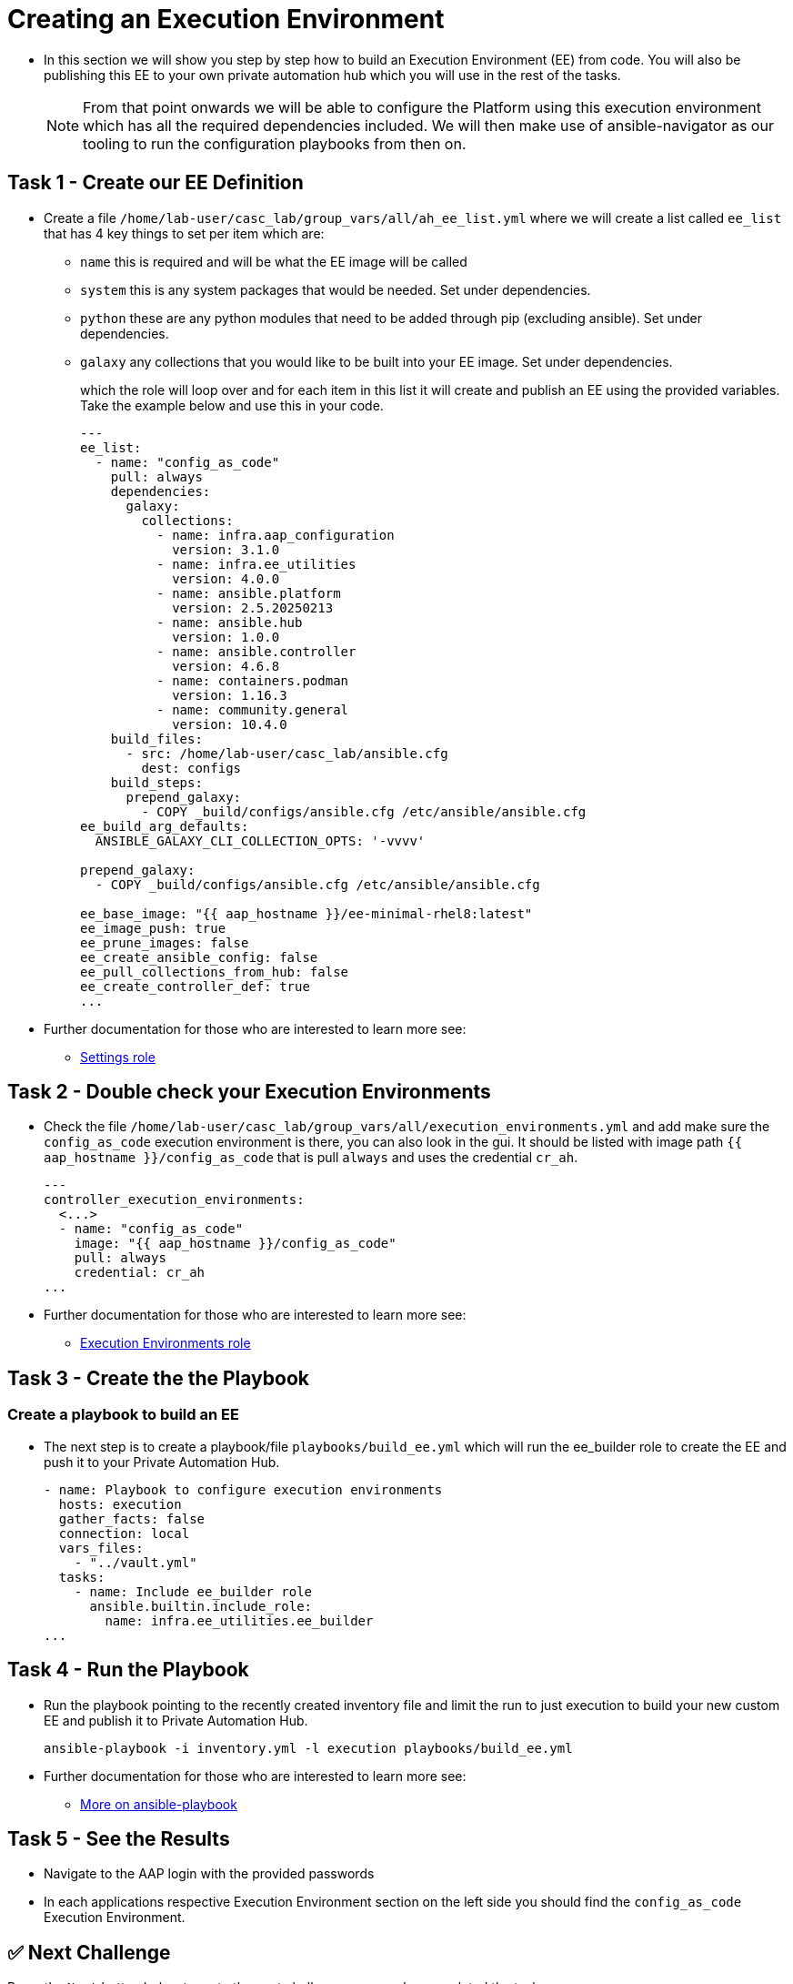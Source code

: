= Creating an Execution Environment

- In this section we will show you step by step how to build an Execution
Environment (EE) from code. You will also be publishing this EE to your
own private automation hub which you will use in the rest of the tasks.
+
NOTE: From that point onwards we will be able to configure the Platform using this execution environment which has all the required dependencies included. We will then make use of ansible-navigator as our tooling to run the configuration playbooks from then on.

== Task 1 - Create our EE Definition

- Create a file `+/home/lab-user/casc_lab/group_vars/all/ah_ee_list.yml+` where we will create a
list called `+ee_list+` that has 4 key things to set per item which are:
+
* `+name+` this is required and will be what the EE image will be called
* `+system+` this is any system packages that would be needed. Set under dependencies.
* `+python+` these are any python modules that need to be added through
pip (excluding ansible). Set under dependencies.
* `+galaxy+` any collections that you would like to be built into
your EE image. Set under dependencies.
+
which the role will loop over and for each item in this list it will
create and publish an EE using the provided variables. Take the example below and use this in your code.
+
[source,yaml,role=execute]
----
---
ee_list:
  - name: "config_as_code"
    pull: always
    dependencies:
      galaxy:
        collections:
          - name: infra.aap_configuration
            version: 3.1.0
          - name: infra.ee_utilities
            version: 4.0.0
          - name: ansible.platform
            version: 2.5.20250213
          - name: ansible.hub
            version: 1.0.0
          - name: ansible.controller
            version: 4.6.8
          - name: containers.podman
            version: 1.16.3
          - name: community.general
            version: 10.4.0
    build_files:
      - src: /home/lab-user/casc_lab/ansible.cfg
        dest: configs
    build_steps:
      prepend_galaxy:
        - COPY _build/configs/ansible.cfg /etc/ansible/ansible.cfg
ee_build_arg_defaults:
  ANSIBLE_GALAXY_CLI_COLLECTION_OPTS: '-vvvv'

prepend_galaxy:
  - COPY _build/configs/ansible.cfg /etc/ansible/ansible.cfg

ee_base_image: "{{ aap_hostname }}/ee-minimal-rhel8:latest"
ee_image_push: true
ee_prune_images: false
ee_create_ansible_config: false
ee_pull_collections_from_hub: false
ee_create_controller_def: true
...
----

- Further documentation for those who are interested to learn more see:
+
* https://github.com/redhat-cop/infra.aap_configuration/blob/devel/roles/controller_settings[Settings role]

== Task 2 - Double check your Execution Environments

- Check the file `/home/lab-user/casc_lab/group_vars/all/execution_environments.yml` and add make sure the `config_as_code` execution environment is there, you can also look in the gui.
It should be listed with image path `{{ aap_hostname }}/config_as_code` that is pull `always` and uses the credential `cr_ah`.
+
[source,yaml,role=execute]
----
---
controller_execution_environments:
  <...>
  - name: "config_as_code"
    image: "{{ aap_hostname }}/config_as_code"
    pull: always
    credential: cr_ah
...
----

- Further documentation for those who are interested to learn more see:
+
* https://github.com/redhat-cop/infra.aap_configuration/blob/devel/roles/controller_execution_environments[Execution Environments role]


== Task 3 - Create the the Playbook
=== Create a playbook to build an EE

- The next step is to create a playbook/file `playbooks/build_ee.yml` which will run the ee_builder role to create the EE and push it to your Private Automation Hub.
+
[source,yaml,role=execute]
----
- name: Playbook to configure execution environments
  hosts: execution
  gather_facts: false
  connection: local
  vars_files:
    - "../vault.yml"
  tasks:
    - name: Include ee_builder role
      ansible.builtin.include_role:
        name: infra.ee_utilities.ee_builder
...
----


== Task 4 - Run the Playbook

- Run the playbook pointing to the recently created inventory file and limit the run to just execution to build your new custom EE and publish it to Private Automation Hub.
+ 
[source,console,role=execute]
----
ansible-playbook -i inventory.yml -l execution playbooks/build_ee.yml
----

- Further documentation for those who are interested to learn more see:
+
* https://docs.ansible.com/ansible/latest/cli/ansible-playbook.html#ansible-playbook[More
on ansible-playbook]

== Task 5 - See the Results

- Navigate to the AAP login with the provided passwords

- In each applications respective Execution Environment section on the left side you should find the `+config_as_code+` Execution Environment.


== ✅ Next Challenge

Press the `Next` button below to go to the next challenge once you’ve
completed the tasks.
